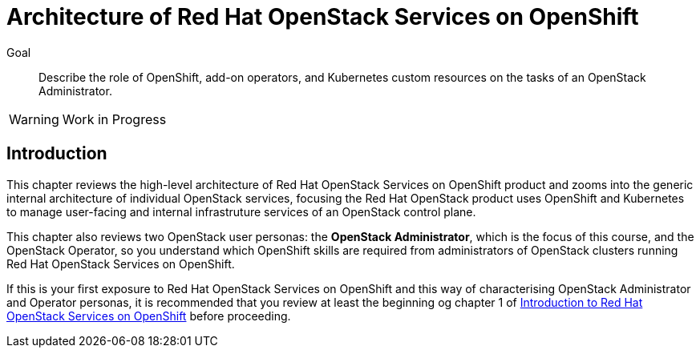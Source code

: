 = Architecture of Red Hat OpenStack Services on OpenShift

Goal::

Describe the role of OpenShift, add-on operators, and Kubernetes custom resources on the tasks of an OpenStack Administrator.

WARNING: Work in Progress

== Introduction

This chapter reviews the high-level architecture of Red Hat OpenStack Services on OpenShift product and zooms into the generic internal architecture of individual OpenStack services, focusing the Red Hat OpenStack product uses OpenShift and Kubernetes to manage user-facing and internal infrastruture services of an OpenStack control plane.

This chapter also reviews two OpenStack user personas: the *OpenStack Administrator*, which is the focus of this course, and the OpenStack Operator, so you understand which OpenShift skills are required from administrators of OpenStack clusters running Red Hat OpenStack Services on OpenShift.

If this is your first exposure to Red Hat OpenStack Services on OpenShift and this way of characterising OpenStack Administrator and Operator personas, it is recommended that you review at least the beginning og chapter 1 of https://redhatquickcourses.github.io/rhoso-intro/rhoso-intro/1/ch1-intro/index.html[Introduction to Red Hat OpenStack Services on OpenShift] before proceeding.
